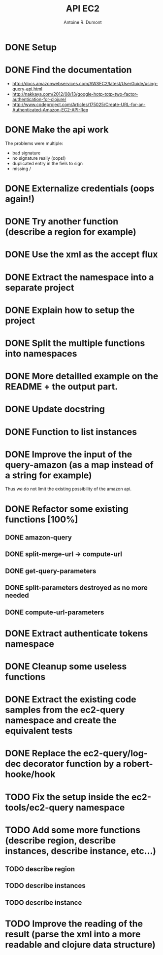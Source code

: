 #+title: API EC2
#+author: Antoine R. Dumont

* DONE Setup
CLOSED: [2012-10-01 lun. 00:08]
* DONE Find the documentation
CLOSED: [2012-10-01 lun. 00:10]
- http://docs.amazonwebservices.com/AWSEC2/latest/UserGuide/using-query-api.html
- http://nakkaya.com/2012/08/13/google-hotp-totp-two-factor-authentication-for-clojure/
- http://www.codeproject.com/Articles/175025/Create-URL-for-an-Authenticated-Amazon-EC2-API-Req
* DONE Make the api work
CLOSED: [2012-10-01 lun. 00:10]
The problems were multiple:
- bad signature
- no signature really (oops!)
- duplicated entry in the fiels to sign
- missing /
* DONE Externalize credentials (oops again!)
CLOSED: [2012-10-01 lun. 19:57]
* DONE Try another function (describe a region for example)
CLOSED: [2012-10-01 lun. 19:59]
* DONE Use the xml as the accept flux
CLOSED: [2012-10-02 mar. 18:52]
* DONE Extract the namespace into a separate project
CLOSED: [2012-10-02 mar. 18:52]
* DONE Explain how to setup the project
CLOSED: [2012-10-02 mar. 19:00]
* DONE Split the multiple functions into namespaces
CLOSED: [2012-10-02 mar. 19:16]
* DONE More detailled example on the README + the output part.
CLOSED: [2012-10-02 mar. 19:37]
* DONE Update docstring
CLOSED: [2012-10-02 mar. 20:52]
* DONE Function to list instances
CLOSED: [2012-10-02 mar. 20:52]
* DONE Improve the input of the query-amazon (as a map instead of a string for example)
CLOSED: [2012-10-02 mar. 21:27]
Thus we do not limit the existing possibility of the amazon api.
* DONE Refactor some existing functions [100%]
CLOSED: [2012-10-02 mar. 21:50]
** DONE amazon-query
CLOSED: [2012-10-02 mar. 21:44]
** DONE split-merge-url -> compute-url
CLOSED: [2012-10-02 mar. 21:45]
** DONE get-query-parameters
CLOSED: [2012-10-02 mar. 21:46]
** DONE split-parameters destroyed as no more needed
CLOSED: [2012-10-02 mar. 21:46]
** DONE compute-url-parameters
CLOSED: [2012-10-02 mar. 21:50]
* DONE Extract authenticate tokens namespace
CLOSED: [2012-10-03 mer. 19:14]
* DONE Cleanup some useless functions
CLOSED: [2012-10-03 mer. 19:18]
* DONE Extract the existing code samples from the ec2-query namespace and create the equivalent tests
CLOSED: [2012-10-03 mer. 19:38]
* DONE Replace the ec2-query/log-dec decorator function by a robert-hooke/hook
CLOSED: [2012-10-04 jeu. 08:11]
* TODO Fix the setup inside the ec2-tools/ec2-query namespace
* TODO Add some more functions (describe region, describe instances, describe instance, etc...)
** TODO describe region
** TODO describe instances
** TODO describe instance
* TODO Improve the reading of the result (parse the xml into a more readable and clojure data structure)
